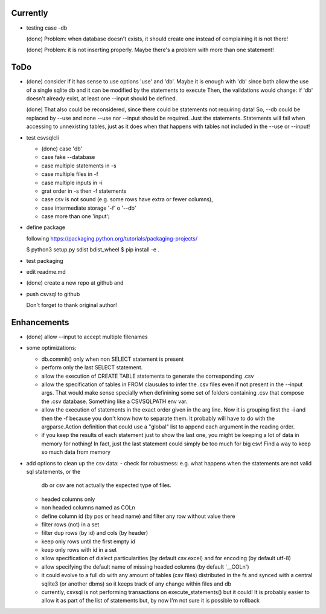 Currently
=========

- testing case -db

  (done) Problem: when database doesn't exists, it should create one instead of complaining it is not
  there!

  (done) Problem: it is not inserting properly. Maybe there's a problem with more than one statement!


ToDo
====

- (done) consider if it has sense to use options 'use' and 'db'. Maybe it is enough with 'db' since both
  allow the use of a single sqlite db and it can be modified by the statements to execute
  Then, the validations would change: if 'db' doesn't already exist, at least one --input should be
  defined.

  (done) That also could be reconsidered, since there could be statements not requiring data!
  So, --db could be replaced by --use and none --use nor --input should be required. Just the
  statements. Statements will fail when accessing to unnexisting tables, just as it does when that
  happens with tables not included in the --use or --input!

- test csvsqlcli


  - (done) case 'db'

  - case fake --database

  - case multiple statements in -s

  - case multiple files in -f

  - case multiple inputs in -i

  - grat order in -s then -f statements

  - case csv is not sound (e.g. some rows have extra or fewer columns),

  - case intermediate storage '-f' o '--db'

  - case more than one 'input'¡


- define package

  following https://packaging.python.org/tutorials/packaging-projects/

  $ python3 setup.py sdist bdist_wheel
  $ pip install -e .

- test packaging

- edit readme.md

- (done) create a new repo at github and 
  
- push csvsql to github

  Don't forget to thank original author!



Enhancements
============

- (done) allow --input to accept multiple filenames

- some optimizations:

  - db.commit() only when non SELECT statement is present

  - perform only the last SELECT statement.

  - allow the execution of CREATE TABLE statements to generate the corresponding .csv

  - allow the specification of tables in FROM clausules to infer the .csv files even if not present
    in the --input args. That would make sense specially when definining some set of folders
    containing .csv that compose the .csv database. Something like a CSVSQLPATH env var.

  - allow the execution of statements in the exact order given in the arg line. Now it is grouping
    first the -i and then the -f because you don't know how to separate them. It probably will have
    to do with the argparse.Action definition that could use a "global" list to append each
    argument in the reading order.

  - if you keep the results of each statement just to show the last one, you might be keeping a lot
    of data in memory for nothing! In fact, just the last statement could simply be too much for big
    csv! Find a way to keep so much data from memory

- add options to clean up the csv data:
  - check for robustness: e.g. what happens when the statements are not valid sql statements, or the
    db or csv are not actually the expected type of files.
  - headed columns only
  - non headed columns named as COLn
  - define column id (by pos or head name) and filter any row without value there
  - filter rows (not) in a set
  - filter dup rows (by id) and cols (by header)
  - keep only rows until the first empty id
  - keep only rows with id in a set
  - allow specification of dialect particularities (by default csv.excel) and for encoding (by
    default utf-8)
  - allow specifying the default name of missing headed columns (by default '__COLn')
  - it could evolve to a full db with any amount of tables (csv files) distributed in the fs and
    synced with a central sqlite3 (or another dbms) so it keeps track of any change within files and 
    db
  - currently, csvsql is not performing transactions on execute_statements() but it could! It is
    probably easier to allow it as part of the list of statements but, by now I'm not sure it is
    possible to rollback 
